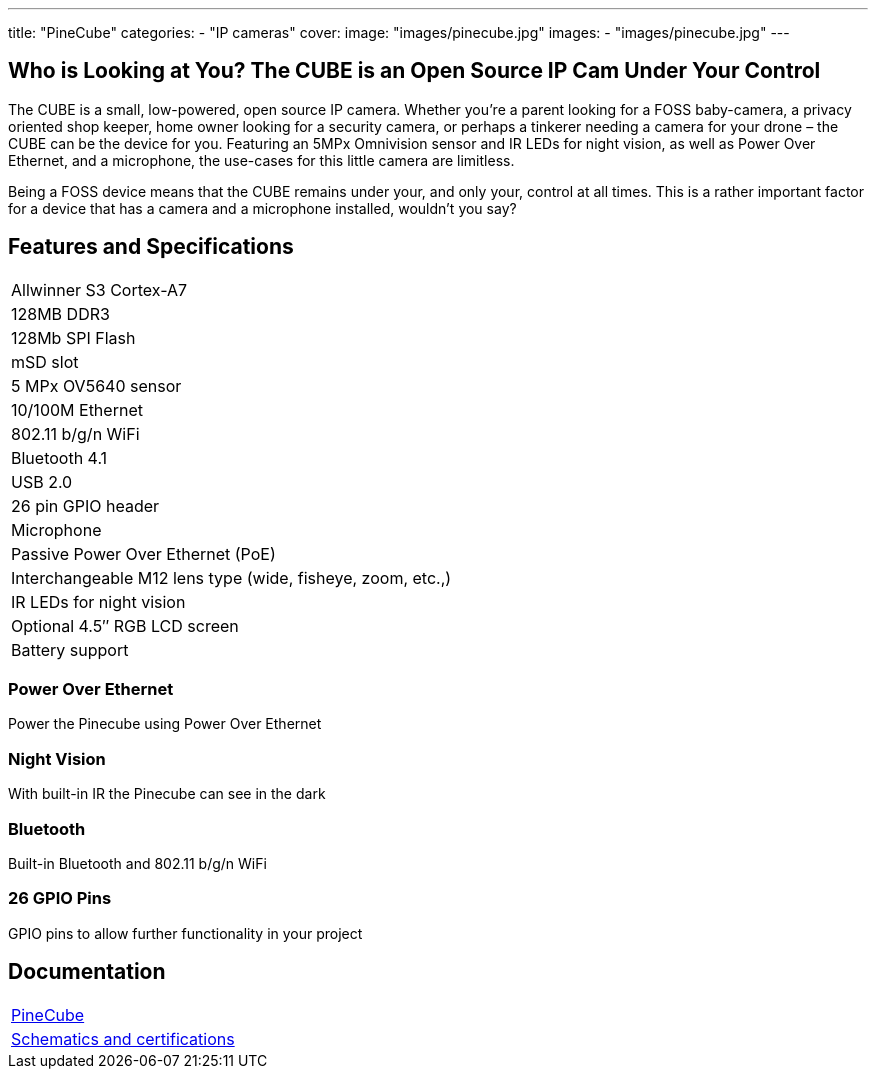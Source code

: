 ---
title: "PineCube"
categories: 
  - "IP cameras"
cover: 
  image: "images/pinecube.jpg"
images:
  - "images/pinecube.jpg"
---

== Who is Looking at You? The CUBE is an Open Source IP Cam Under Your Control

The CUBE is a small, low-powered, open source IP camera. Whether you’re a parent looking for a FOSS baby-camera, a privacy oriented shop keeper, home owner looking for a security camera, or perhaps a tinkerer needing a camera for your drone – the CUBE can be the device for you. Featuring an 5MPx Omnivision sensor and IR LEDs for night vision, as well as Power Over Ethernet, and a microphone, the use-cases for this little camera are limitless.

Being a FOSS device means that the CUBE remains under your, and only your, control at all times. This is a rather important factor for a device that has a camera and a microphone installed, wouldn’t you say?

== Features and Specifications

[cols="1"]
|===
| Allwinner S3 Cortex-A7
| 128MB DDR3
| 128Mb SPI Flash
| mSD slot
| 5 MPx OV5640 sensor
| 10/100M Ethernet
| 802.11 b/g/n WiFi
| Bluetooth 4.1
| USB 2.0
| 26 pin GPIO header
| Microphone
| Passive Power Over Ethernet (PoE)
| Interchangeable M12 lens type (wide, fisheye, zoom, etc.,)
| IR LEDs for night vision
| Optional 4.5″ RGB LCD screen
| Battery support
|===


=== Power Over Ethernet

Power the Pinecube using Power Over Ethernet

=== Night Vision

With built-in IR the Pinecube can see in the dark

=== Bluetooth

Built-in Bluetooth and 802.11 b/g/n WiFi

=== 26 GPIO Pins

GPIO pins to allow further functionality in your project


== Documentation

[cols="1"]
|===

| link:/documentation/PineCube/[PineCube]

| link:/documentation/PineCube/Further_information/Schematics_and_certifications/[Schematics and certifications]
|===

